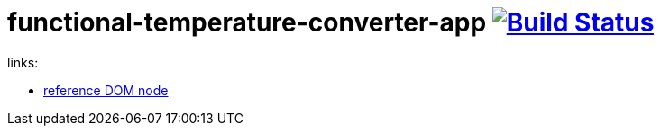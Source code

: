 = functional-temperature-converter-app image:https://travis-ci.org/daggerok/js-examples.svg?branch=master["Build Status", link="https://travis-ci.org/daggerok/js-examples"]

links:

- link:https://developer.mozilla.org/en-US/docs/Web/API/Node[reference DOM node]
